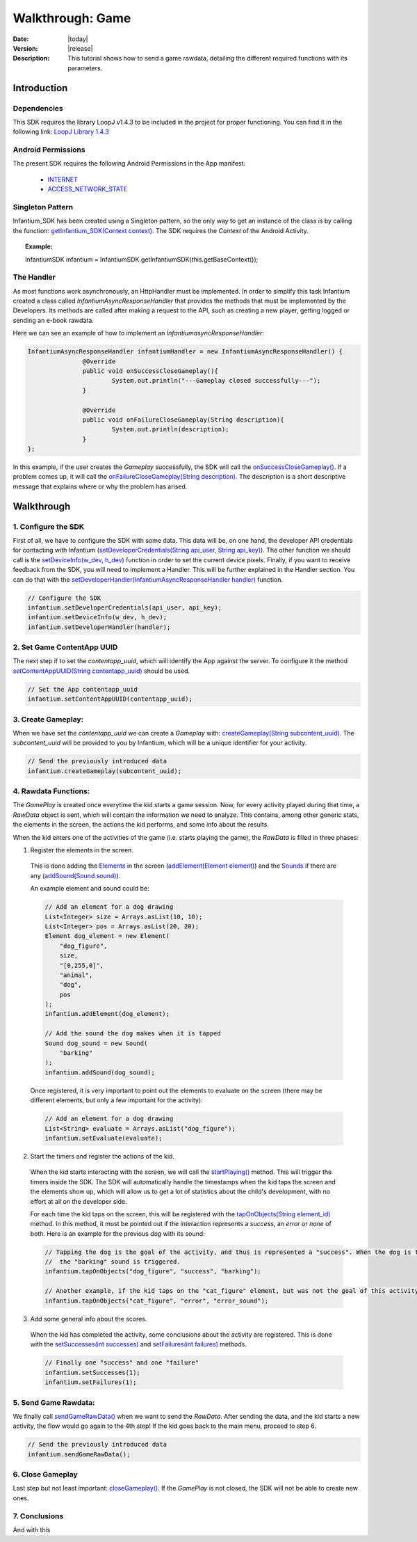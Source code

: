 .. _walkthroughs-game:

=====================================================
 Walkthrough: Game
=====================================================

:Date: |today|
:Version: |release|
:Description: This tutorial shows how to send a game rawdata, detailing the different required functions with its
    parameters.

Introduction
===========================

Dependencies
---------------------------

This SDK requires the library LoopJ v1.4.3 to be included in the project for proper functioning. You can find it in
the following link: `LoopJ Library 1.4.3`_

Android Permissions
---------------------------

The present SDK requires the following Android Permissions in the App manifest:

 - `INTERNET`_
 - `ACCESS_NETWORK_STATE`_

Singleton Pattern
---------------------------

Infantium_SDK has been created using a Singleton pattern, so the only way to get an instance of the class is by
calling the function: `getInfantium_SDK(Context context)`_. The SDK requires the *Context* of the Android Activity.

.. topic:: Example:

 InfantiumSDK infantium = InfantiumSDK.getInfantiumSDK(this.getBaseContext());


The Handler
---------------------------

As most functions work asynchronously, an HttpHandler must be implemented. In order to simplify this task Infantium
created a class called *InfantiumAsyncResponseHandler* that provides the methods that must be implemented by the
Developers. Its methods are called after making a request to the API, such as creating a new player, getting logged
or sending an e-book rawdata.

Here we can see an example of how to implement an *InfantiumasyncResponseHandler*:

.. code-block:: java

 InfantiumAsyncResponseHandler infantiumHandler = new InfantiumAsyncResponseHandler() {
		@Override
		public void onSuccessCloseGameplay(){
			System.out.println("---Gameplay closed successfully---");
		}

		@Override
		public void onFailureCloseGameplay(String description){
			System.out.println(description);
		}
 };

In this example, if the user creates the *Gameplay* successfully, the SDK will call the `onSuccessCloseGameplay()`_.
If a problem comes up, it will call the `onFailureCloseGameplay(String description)`_. The description is a short
descriptive message that explains where or why the problem has arised.

Walkthrough
=====================

1. Configure the SDK
----------------------------------------

First of all, we have to configure the SDK with some data. This data will be, on one hand, the developer API
credentials for contacting with Infantium (`setDeveloperCredentials(String api_user, String api_key)`_). The other
function we should call is the `setDeviceInfo(w_dev, h_dev)`_ function in order to set the current device pixels.
Finally, if you want to receive feedback from the SDK, you will need to implement a Handler. This will be further
explained in the Handler section. You can do that with the `setDeveloperHandler(InfantiumAsyncResponseHandler handler)`_
function.

.. code-block:: java

   // Configure the SDK
   infantium.setDeveloperCredentials(api_user, api_key);
   infantium.setDeviceInfo(w_dev, h_dev);
   infantium.setDeveloperHandler(handler);


2. Set Game ContentApp UUID
---------------------------------------------

The next step if to set the *contentapp_uuid*, which will identify the App against the server. To configure it the
method `setContentAppUUID(String contentapp_uuid)`_ should be used.

.. code-block:: java

   // Set the App contentapp_uuid
   infantium.setContentAppUUID(contentapp_uuid);


3. Create Gameplay:
----------------------------------------------

When we have set the *contentapp_uuid* we can create a *Gameplay* with: `createGameplay(String subcontent_uuid)`_. The
*subcontent_uuid* will be provided to you by Infantium, which will be a unique identifier for your activity.

.. code-block:: java

   // Send the previously introduced data
   infantium.createGameplay(subcontent_uuid);

 
4. Rawdata Functions:
-------------------------------------

The *GamePlay* is created once everytime the kid starts a game session. Now, for every activity played during that time,
a *RawData* object is sent, which will contain the information we need to analyze. This contains, among other generic
stats, the elements in the screen, the actions the kid performs, and some info about the results.

When the kid enters one of the activities of the game (i.e. starts playing the game), the *RawData* is filled in three
phases:

1. Register the elements in the screen.

 This is done adding the `Elements`_ in the screen (`addElement(Element element)`_) and the `Sounds`_ if there are any
 (`addSound(Sound sound)`_).

 An example element and sound could be:

 .. code-block:: java

    // Add an element for a dog drawing
    List<Integer> size = Arrays.asList(10, 10);
    List<Integer> pos = Arrays.asList(20, 20);
    Element dog_element = new Element(
        "dog_figure",
        size,
        "[0,255,0]",
        "animal",
        "dog",
        pos
    );
    infantium.addElement(dog_element);

    // Add the sound the dog makes when it is tapped
    Sound dog_sound = new Sound(
        "barking"
    );
    infantium.addSound(dog_sound);

 Once registered, it is very important to point out the elements to evaluate on the screen (there may be different
 elements, but only a few important for the activity):

 .. code-block:: java

    // Add an element for a dog drawing
    List<String> evaluate = Arrays.asList("dog_figure");
    infantium.setEvaluate(evaluate);

2. Start the timers and register the actions of the kid.

 When the kid starts interacting with the screen, we will call the `startPlaying()`_ method. This will trigger the
 timers inside the SDK. The SDK will automatically handle the timestamps when the kid taps the screen and the elements
 show up, which will allow us to get a lot of statistics about the child's development, with no effort at all on the
 developer side.

 For each time the kid taps on the screen, this will be registered with the `tapOnObjects(String element_id)`_ method.
 In this method, it must be pointed out if the interaction represents a *success*, an *error* or *none* of both. Here
 is an example for the previous *dog* with its sound:

 .. code-block:: java

    // Tapping the dog is the goal of the activity, and thus is represented a "success". When the dog is tapped,
    //  the "barking" sound is triggered.
    infantium.tapOnObjects("dog_figure", "success", "barking");

    // Another example, if the kid taps on the "cat_figure" element, but was not the goal of this activity.
    infantium.tapOnObjects("cat_figure", "error", "error_sound");

3. Add some general info about the scores.

 When the kid has completed the activity, some conclusions about the activity are registered. This is done with the
 `setSuccesses(int successes)`_ and `setFailures(int failures)`_ methods.

 .. code-block:: java

    // Finally one "success" and one "failure"
    infantium.setSuccesses(1);
    infantium.setFailures(1);


5. Send Game Rawdata:
------------------------------

We finally call `sendGameRawData()`_ when we want to send the *RawData*. After sending the data, and the kid starts
a new activity, the flow would go again to the 4th step! If the kid goes back to the main menu, proceed to step 6.

.. code-block:: java

    // Send the previously introduced data
    infantium.sendGameRawData();


6. Close Gameplay
------------------------------

Last step but not least important: `closeGameplay()`_. If the *GamePlay* is not closed, the SDK will not be able to
create new ones.


7. Conclusions
---------------

And with this

.. _INTERNET: http://developer.android.com/reference/android/Manifest.permission.html#INTERNET
.. _ACCESS_NETWORK_STATE: http://developer.android.com/reference/android/Manifest.permission.html#ACCESS_NETWORK_STATE
.. _LoopJ Library 1.4.3: https://www.dropbox.com/s/sclmax88prirgk0/android-async-http-1.4.3.jar

.. _setDeviceInfo(w_dev, h_dev): http://android.sdk.infantium.com/com/infantium/android/sdk/Infantium_SDK.html#setDeviceInfo(int,%20int)
.. _onFailureCloseGameplay(String description): http://android.sdk.infantium.com/com/infantium/android/sdk/InfantiumAsyncResponseHandler.html#onFailureCloseGameplay(java.lang.String)
.. _onSuccessCloseGameplay(): http://android.sdk.infantium.com/com/infantium/android/sdk/InfantiumAsyncResponseHandler.html#onSuccessCloseGameplay()
.. _getInfantium_SDK(Context context): http://android.sdk.infantium.com/com/infantium/android/sdk/Infantium_SDK.html#getInfantium_SDK(android.content.Context)
.. _setDeveloperCredentials(String api_user, String api_key): http://android.sdk.infantium.com/com/infantium/android/sdk/Infantium_SDK.html#setDeveloperCredentials(java.lang.String,%20java.lang.String)
.. _setDeveloperHandler(InfantiumAsyncResponseHandler handler): http://android.sdk.infantium.com/com/infantium/android/sdk/Infantium_SDK.html#setDeveloperHandler(com.infantium.android.sdk.InfantiumAsyncResponseHandler)
.. _setContentAppUUID(String contentapp_uuid): http://android.sdk.infantium.com/com/infantium/android/sdk/Infantium_SDK.html#setContentAppUUID(java.lang.String)
.. _createGameplay(String subcontent_uuid): http://android.sdk.infantium.com/com/infantium/android/sdk/Infantium_SDK.html#createGameplay(java.lang.String)
.. _startPlaying(): http://android.sdk.infantium.com/com/infantium/android/sdk/Infantium_SDK.html#startPlaying()

.. _Elements: http://android.sdk.infantium.com/com/infantium/android/sdk/Element.html
.. _Sounds: http://android.sdk.infantium.com/com/infantium/android/sdk/Sound.html

.. _addElement(Element element): http://android.sdk.infantium.com/com/infantium/android/sdk/Infantium_SDK.html#addElement(com.infantium.android.sdk.Element)
.. _addElements(List<Element> elements): http://android.sdk.infantium.com/com/infantium/android/sdk/Infantium_SDK.html#addElements(java.util.List)
.. _tapNoObjects(List<Integer> position): http://android.sdk.infantium.com/com/infantium/android/sdk/Infantium_SDK.html#tapNoObjects(java.util.List)
.. _tapNoObjects(List<Integer> position, String sound_id): http://android.sdk.infantium.com/com/infantium/android/sdk/Infantium_SDK.html#tapNoObjects(java.util.List,%20java.lang.String)
.. _tapOnObjects(String element_id): http://android.sdk.infantium.com/com/infantium/android/sdk/Infantium_SDK.html#tapOnObjects(java.lang.String)
.. _tapOnObjects(String element_id, String sound_id): http://android.sdk.infantium.com/com/infantium/android/sdk/Infantium_SDK.html#tapOnObjects(java.lang.String,%20java.lang.String)
.. _setSuccesses(int successes): http://android.sdk.infantium.com/com/infantium/android/sdk/Infantium_SDK.html#setSuccesses(int)
.. _setFailures(int failures): http://android.sdk.infantium.com/com/infantium/android/sdk/Infantium_SDK.html#setFailures(int)

.. _setTarget(Target target): http://android.sdk.infantium.com/com/infantium/android/sdk/Infantium_SDK.html#setTarget(com.infantium.android.sdk.Target)
.. _setTargets(List<Target> targets): http://android.sdk.infantium.com/com/infantium/android/sdk/Infantium_SDK.html#setTargets(java.util.List)
.. _setEvaluate(List<String> eval): http://android.sdk.infantium.com/com/infantium/android/sdk/Infantium_SDK.html#setEvaluate(java.util.List)
.. _addSound(Sound sound): http://android.sdk.infantium.com/com/infantium/android/sdk/Infantium_SDK.html#addSound(com.infantium.android.sdk.Sound)
.. _addSounds(List<Sound> sounds): http://android.sdk.infantium.com/com/infantium/android/sdk/Infantium_SDK.html#addSounds(java.util.List)
.. _addFixedAnimation(Animation animation): http://android.sdk.infantium.com/com/infantium/android/sdk/Infantium_SDK.html#addFixedAnimation(com.infantium.android.sdk.Animation)
.. _addFixedAnimations(List<Animation> animations): http://android.sdk.infantium.com/com/infantium/android/sdk/Infantium_SDK.html#addFixedAnimations(java.util.List)
.. _addDynamicField(DynamicField d_field): http://android.sdk.infantium.com/com/infantium/android/sdk/Infantium_SDK.html#addDynamicField(com.infantium.android.sdk.DynamicField)
.. _addDynamicFields(List<DynamicField> d_fields): http://android.sdk.infantium.com/com/infantium/android/sdk/Infantium_SDK.html#addDynamicFields(java.util.List)
.. _startAnimation(String element_id, List<Integer> st_pos, String type): http://android.sdk.infantium.com/com/infantium/android/sdk/Infantium_SDK.html#startAnimation(java.lang.String,%20java.util.List,%20java.lang.String)
.. _endAnimation(String element_id): http://android.sdk.infantium.com/com/infantium/android/sdk/Infantium_SDK.html#endAnimation(java.lang.String)
.. _endAnimation(String element_id, List<Integer> end_pos): http://android.sdk.infantium.com/com/infantium/android/sdk/Infantium_SDK.html#endAnimation(java.lang.String,%20java.util.List)
.. _endAnimation(String element_id, String sound_id, List<Integer> end_pos): http://android.sdk.infantium.com/com/infantium/android/sdk/Infantium_SDK.html#endAnimation(java.lang.String,%20java.lang.String,%20java.util.List)
.. _startDragging(String element_id, List<Integer> position): http://android.sdk.infantium.com/com/infantium/android/sdk/Infantium_SDK.html#startDragging(java.lang.String,%20java.util.List)
.. _finishDragging(List<Integer> position): http://android.sdk.infantium.com/com/infantium/android/sdk/Infantium_SDK.html#finishDragging(java.util.List)
.. _finishDragging(List<Integer> position, int max_x, int max_y): http://android.sdk.infantium.com/com/infantium/android/sdk/Infantium_SDK.html#finishDragging(java.util.List,%20int,%20int)
.. _finishDragging(List<Integer> position, String sound_id): http://android.sdk.infantium.com/com/infantium/android/sdk/Infantium_SDK.html#finishDragging(java.util.List,%20java.lang.String)
.. _finishDragging(List<Integer> position, String sound_id, int max_x, int max_y): http://android.sdk.infantium.com/com/infantium/android/sdk/Infantium_SDK.html#finishDragging(java.util.List,%20java.lang.String,%20int,%20int)

.. _sendGameRawData(): http://android.sdk.infantium.com/com/infantium/android/sdk/Infantium_SDK.html#sendGameRawData()
.. _closeGameplay(): http://android.sdk.infantium.com/com/infantium/android/sdk/Infantium_SDK.html#closeGameplay()

